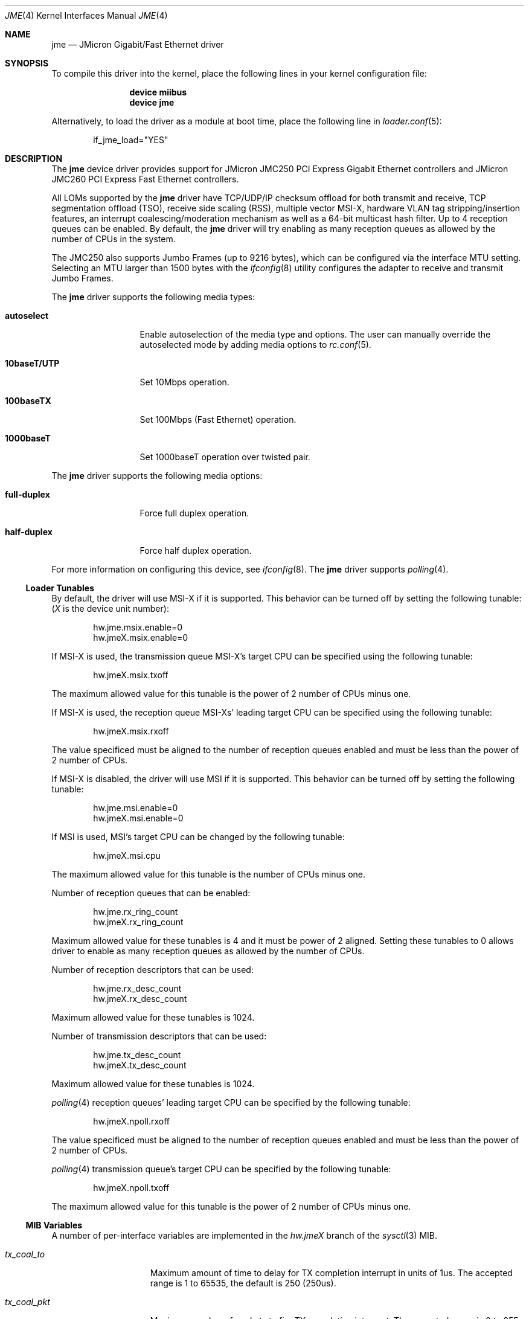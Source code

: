 .\" Copyright (c) 2008 Pyun YongHyeon
.\" All rights reserved.
.\"
.\" Redistribution and use in source and binary forms, with or without
.\" modification, are permitted provided that the following conditions
.\" are met:
.\" 1. Redistributions of source code must retain the above copyright
.\"    notice, this list of conditions and the following disclaimer.
.\" 2. Redistributions in binary form must reproduce the above copyright
.\"    notice, this list of conditions and the following disclaimer in the
.\"    documentation and/or other materials provided with the distribution.
.\"
.\" THIS SOFTWARE IS PROVIDED BY THE AUTHOR AND CONTRIBUTORS ``AS IS'' AND
.\" ANY EXPRESS OR IMPLIED WARRANTIES, INCLUDING, BUT NOT LIMITED TO, THE
.\" IMPLIED WARRANTIES OF MERCHANTABILITY AND FITNESS FOR A PARTICULAR PURPOSE
.\" ARE DISCLAIMED.  IN NO EVENT SHALL THE AUTHOR OR CONTRIBUTORS BE LIABLE
.\" FOR ANY DIRECT, INDIRECT, INCIDENTAL, SPECIAL, EXEMPLARY, OR CONSEQUENTIAL
.\" DAMAGES (INCLUDING, BUT NOT LIMITED TO, PROCUREMENT OF SUBSTITUTE GOODS
.\" OR SERVICES; LOSS OF USE, DATA, OR PROFITS; OR BUSINESS INTERRUPTION)
.\" HOWEVER CAUSED AND ON ANY THEORY OF LIABILITY, WHETHER IN CONTRACT, STRICT
.\" LIABILITY, OR TORT (INCLUDING NEGLIGENCE OR OTHERWISE) ARISING IN ANY WAY
.\" OUT OF THE USE OF THIS SOFTWARE, EVEN IF ADVISED OF THE POSSIBILITY OF
.\" SUCH DAMAGE.
.\"
.\" $FreeBSD: src/share/man/man4/jme.4,v 1.1 2008/05/27 01:59:17 yongari Exp $
.\"
.Dd May 24, 2013
.Dt JME 4
.Os
.Sh NAME
.Nm jme
.Nd JMicron Gigabit/Fast Ethernet driver
.Sh SYNOPSIS
To compile this driver into the kernel,
place the following lines in your
kernel configuration file:
.Bd -ragged -offset indent
.Cd "device miibus"
.Cd "device jme"
.Ed
.Pp
Alternatively, to load the driver as a
module at boot time, place the following line in
.Xr loader.conf 5 :
.Bd -literal -offset indent
if_jme_load="YES"
.Ed
.Sh DESCRIPTION
The
.Nm
device driver provides support for JMicron JMC250 PCI Express
Gigabit Ethernet controllers and JMicron JMC260 PCI Express Fast
Ethernet controllers.
.Pp
All LOMs supported by the
.Nm
driver have TCP/UDP/IP checksum offload for both transmit and receive,
TCP segmentation offload (TSO),
receive side scaling (RSS),
multiple vector MSI-X,
hardware VLAN tag stripping/insertion features,
.\" Wake On Lan (WOL)
an interrupt coalescing/moderation mechanism as well as
a 64-bit multicast hash filter.
Up to 4 reception queues can be enabled.
By default, the
.Nm
driver will try enabling as many reception queues as allowed by
the number of CPUs in the system.
.Pp
The JMC250 also supports Jumbo Frames (up to 9216 bytes), which can be
configured via the interface MTU setting.
Selecting an MTU larger than 1500 bytes with the
.Xr ifconfig 8
utility configures the adapter to receive and transmit Jumbo Frames.
.Pp
The
.Nm
driver supports the following media types:
.Bl -tag -width ".Cm 10baseT/UTP"
.It Cm autoselect
Enable autoselection of the media type and options.
The user can manually override
the autoselected mode by adding media options to
.Xr rc.conf 5 .
.It Cm 10baseT/UTP
Set 10Mbps operation.
.It Cm 100baseTX
Set 100Mbps (Fast Ethernet) operation.
.It Cm 1000baseT
Set 1000baseT operation over twisted pair.
.El
.Pp
The
.Nm
driver supports the following media options:
.Bl -tag -width ".Cm full-duplex"
.It Cm full-duplex
Force full duplex operation.
.It Cm half-duplex
Force half duplex operation.
.El
.Pp
For more information on configuring this device, see
.Xr ifconfig 8 .
The
.Nm
driver supports
.Xr polling 4 .
.Ss Loader Tunables
By default, the driver will use MSI-X if it is supported.
This behavior can be turned off by setting the following tunable:
.Em ( X
is the device unit number):
.Bd -literal -offset indent
hw.jme.msix.enable=0
hw.jmeX.msix.enable=0
.Ed
.Pp
If MSI-X is used,
the transmission queue MSI-X's target CPU
can be specified using the following tunable:
.Bd -literal -offset indent
hw.jmeX.msix.txoff
.Ed
.Pp
The maximum allowed value for this tunable is
the power of 2 number of CPUs minus one.
.Pp
If MSI-X is used,
the reception queue MSI-Xs' leading target CPU
can be specified using the following tunable:
.Bd -literal -offset indent
hw.jmeX.msix.rxoff
.Ed
.Pp
The value specificed must be aligned to the number of reception queues enabled
and must be less than the power of 2 number of CPUs.
.Pp
If MSI-X is disabled,
the driver will use MSI if it is supported.
This behavior can be turned off by setting the following tunable:
.Bd -literal -offset indent
hw.jme.msi.enable=0
hw.jmeX.msi.enable=0
.Ed
.Pp
If MSI is used,
MSI's target CPU can be changed by the following tunable:
.Bd -literal -offset indent
hw.jmeX.msi.cpu
.Ed
.Pp
The maximum allowed value for this tunable is the number of CPUs minus one.
.Pp
Number of reception queues that can be enabled:
.Bd -literal -offset indent
hw.jme.rx_ring_count
hw.jmeX.rx_ring_count
.Ed
.Pp
Maximum allowed value for these tunables is 4
and it must be power of 2 aligned.
Setting these tunables to 0 allows driver to enable as many reception queues
as allowed by the number of CPUs.
.Pp
Number of reception descriptors that can be used:
.Bd -literal -offset indent
hw.jme.rx_desc_count
hw.jmeX.rx_desc_count
.Ed
.Pp
Maximum allowed value for these tunables is 1024.
.Pp
Number of transmission descriptors that can be used:
.Bd -literal -offset indent
hw.jme.tx_desc_count
hw.jmeX.tx_desc_count
.Ed
.Pp
Maximum allowed value for these tunables is 1024.
.Pp
.Xr polling 4
reception queues' leading target CPU can be specified by the following tunable:
.Bd -literal -offset indent
hw.jmeX.npoll.rxoff
.Ed
.Pp
The value specificed must be aligned to the number of reception queues enabled
and must be less than the power of 2 number of CPUs.
.Pp
.Xr polling 4
transmission queue's target CPU can be specified by the following tunable:
.Bd -literal -offset indent
hw.jmeX.npoll.txoff
.Ed
.Pp
The maximum allowed value for this tunable is
the power of 2 number of CPUs minus one.
.Ss MIB Variables
A number of per-interface variables are implemented in the
.Va hw.jme Ns Em X
branch of the
.Xr sysctl 3
MIB.
.Bl -tag -width "rx_ring_count"
.It Va tx_coal_to
Maximum amount of time to delay for TX completion interrupt in
units of 1us.
The accepted range is 1 to 65535, the default is 250 (250us).
.It Va tx_coal_pkt
Maximum number of packets to fire TX completion interrupt.
The accepted range is 0 to 255, the default is 128.
Packet count based TX interrupt coalescing could be disabled
by setting this variable to 0.
.It Va rx_coal_to
Maximum amount of time to delay for RX completion interrupt in
units of 1us.
The accepted range is 1 to 65535, the default is 150 (150us).
.It Va rx_coal_pkt
Maximum number of packets to fire RX completion interrupt.
The accepted range is 0 to 255, the default is 64.
Packet count based RX interrupt coalescing could be disabled
by setting this variable to 0.
.It Va rx_desc_count
Number of RX descriptors per-ring (read-only).
Use the tunable
.Va hw.jme.rx_desc_count
to configure it.
.It Va tx_desc_count
Number of TX descriptors (read-only).
Use the tunable
.Va hw.jme.tx_desc_count
to configure it.
.It Va rx_ring_count
Number of RX rings (read-only).
Use the tunable
.Va hw.jme.rx_ring_count
to configure it.
.It Va tx_wreg
The number of transmission descriptors should be setup
before the hardware register is written.
Setting this value too high will have negative effect on
transmission timeliness.
Setting this value too low will hurt overall transmission
due to the frequent hardware register writing.
.It Va npoll_rxoff
.Xr polling 4
reception queues' leading target CPU.
It has the same constraints as the tunable
.Va hw.jmeX.npoll.rxoff .
The set value will take effect the next time
.Xr polling 4
is enabled on the device.
.It Va npoll_txoff
.Xr polling 4
transmission queue's target CPU.
It has the same constraints as the tunable
.Va hw.jmeX.npoll.txoff .
The set value will take effect the next time
.Xr polling 4
is enabled on the device.
.El
.Sh SEE ALSO
.Xr altq 4 ,
.Xr arp 4 ,
.Xr ifmedia 4 ,
.Xr miibus 4 ,
.Xr netintro 4 ,
.Xr ng_ether 4 ,
.Xr polling 4 ,
.Xr vlan 4 ,
.Xr ifconfig 8
.Sh HISTORY
The
.Nm
driver was written by
.An Pyun YongHyeon
.Aq yongari@FreeBSD.org .
It first appeared in
.Fx 7.1
and was imported into
.Dx 2.1 .
Sepherosa Ziehau added the receive side scaling and
multiple vector MSI-X support to
.Dx .
